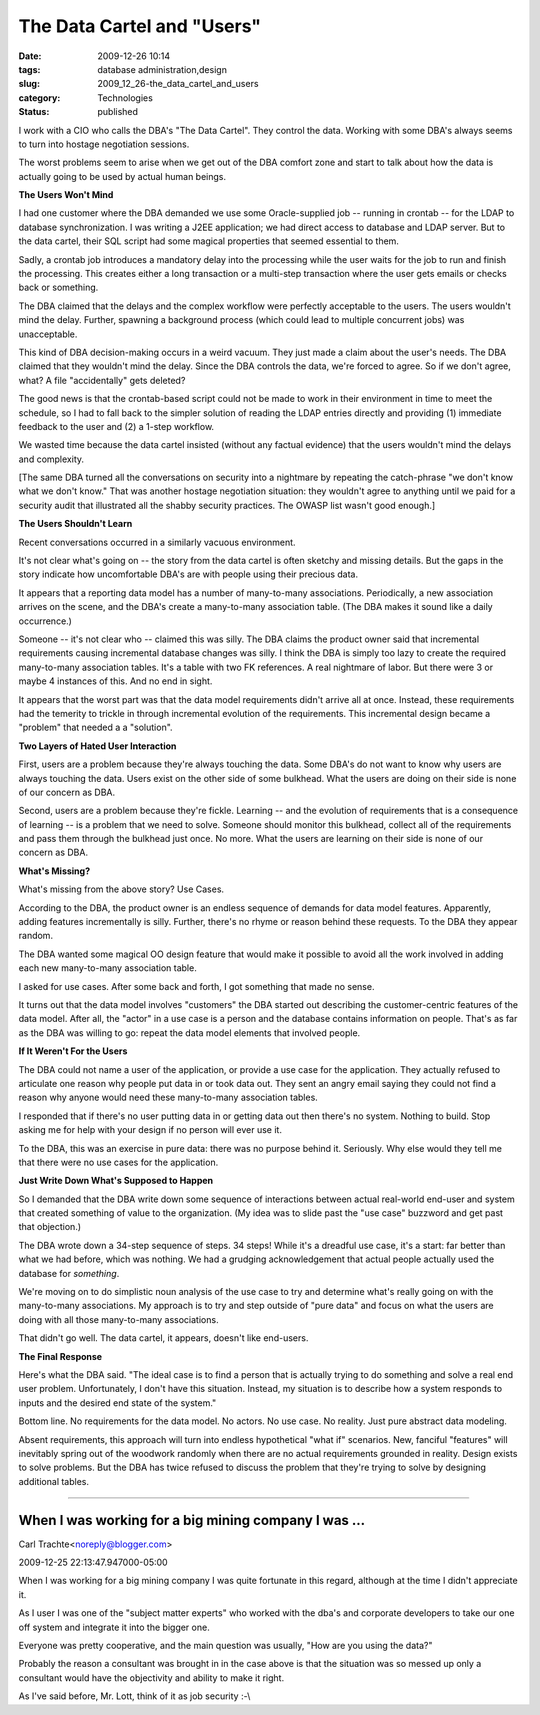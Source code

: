 The Data Cartel and "Users"
===========================

:date: 2009-12-26 10:14
:tags: database administration,design
:slug: 2009_12_26-the_data_cartel_and_users
:category: Technologies
:status: published

I work with a CIO who calls the DBA's "The Data Cartel". They control
the data. Working with some DBA's always seems to turn into hostage
negotiation sessions.

The worst problems seem to arise when we get out of the DBA comfort
zone and start to talk about how the data is actually going to be
used by actual human beings.

**The Users Won't Mind**

I had one customer where the DBA demanded we use some Oracle-supplied
job -- running in crontab -- for the LDAP to database
synchronization. I was writing a J2EE application; we had direct
access to database and LDAP server. But to the data cartel, their SQL
script had some magical properties that seemed essential to them.

Sadly, a crontab job introduces a mandatory delay into the processing
while the user waits for the job to run and finish the processing.
This creates either a long transaction or a multi-step transaction
where the user gets emails or checks back or something.

The DBA claimed that the delays and the complex workflow were
perfectly acceptable to the users. The users wouldn't mind the delay.
Further, spawning a background process (which could lead to multiple
concurrent jobs) was unacceptable.

This kind of DBA decision-making occurs in a weird vacuum. They just
made a claim about the user's needs. The DBA claimed that they
wouldn't mind the delay. Since the DBA controls the data, we're
forced to agree. So if we don't agree, what? A file "accidentally"
gets deleted?

The good news is that the crontab-based script could not be made to
work in their environment in time to meet the schedule, so I had to
fall back to the simpler solution of reading the LDAP entries
directly and providing (1) immediate feedback to the user and (2) a
1-step workflow.

We wasted time because the data cartel insisted (without any factual
evidence) that the users wouldn't mind the delays and complexity.

[The same DBA turned all the conversations on security into a
nightmare by repeating the catch-phrase "we don't know what we don't
know." That was another hostage negotiation situation: they wouldn't
agree to anything until we paid for a security audit that illustrated
all the shabby security practices. The OWASP list wasn't good
enough.]

**The Users Shouldn't Learn**

Recent conversations occurred in a similarly vacuous environment.

It's not clear what's going on -- the story from the data cartel is
often sketchy and missing details. But the gaps in the story indicate
how uncomfortable DBA's are with people using their precious data.

It appears that a reporting data model has a number of many-to-many
associations. Periodically, a new association arrives on the scene,
and the DBA's create a many-to-many association table. (The DBA makes
it sound like a daily occurrence.)

Someone -- it's not clear who -- claimed this was silly. The DBA
claims the product owner said that incremental requirements causing
incremental database changes was silly. I think the DBA is simply too
lazy to create the required many-to-many association tables. It's a
table with two FK references. A real nightmare of labor. But there
were 3 or maybe 4 instances of this. And no end in sight.

It appears that the worst part was that the data model requirements
didn't arrive all at once. Instead, these requirements had the
temerity to trickle in through incremental evolution of the
requirements. This incremental design became a "problem" that needed
a a "solution".

**Two Layers of Hated User Interaction**

First, users are a problem because they're always touching the data.
Some DBA's do not want to know why users are always touching the
data. Users exist on the other side of some bulkhead. What the users
are doing on their side is none of our concern as DBA.

Second, users are a problem because they're fickle. Learning -- and
the evolution of requirements that is a consequence of learning -- is
a problem that we need to solve. Someone should monitor this
bulkhead, collect all of the requirements and pass them through the
bulkhead just once. No more. What the users are learning on their
side is none of our concern as DBA.

**What's Missing?**

What's missing from the above story? Use Cases.

According to the DBA, the product owner is an endless sequence of
demands for data model features. Apparently, adding features
incrementally is silly. Further, there's no rhyme or reason behind
these requests. To the DBA they appear random.

The DBA wanted some magical OO design feature that would make it
possible to avoid all the work involved in adding each new
many-to-many association table.

I asked for use cases. After some back and forth, I got something
that made no sense.

It turns out that the data model involves "customers" the DBA started
out describing the customer-centric features of the data model. After
all, the "actor" in a use case is a person and the database contains
information on people. That's as far as the DBA was willing to go:
repeat the data model elements that involved people.

**If It Weren't For the Users**

The DBA could not name a user of the application, or provide a use
case for the application. They actually refused to articulate one
reason why people put data in or took data out. They sent an angry
email saying they could not find a reason why anyone would need these
many-to-many association tables.

I responded that if there's no user putting data in or getting data
out then there's no system. Nothing to build. Stop asking me for help
with your design if no person will ever use it.

To the DBA, this was an exercise in pure data: there was no purpose
behind it. Seriously. Why else would they tell me that there were no
use cases for the application.

**Just Write Down What's Supposed to Happen**

So I demanded that the DBA write down some sequence of interactions
between actual real-world end-user and system that created something
of value to the organization. (My idea was to slide past the "use
case" buzzword and get past that objection.)

The DBA wrote down a 34-step sequence of steps. 34 steps! While it's
a dreadful use case, it's a start: far better than what we had
before, which was nothing. We had a grudging acknowledgement that
actual people actually used the database for *something*.

We're moving on to do simplistic noun analysis of the use case to try
and determine what's really going on with the many-to-many
associations. My approach is to try and step outside of "pure data"
and focus on what the users are doing with all those many-to-many
associations.

That didn't go well. The data cartel, it appears, doesn't like
end-users.

**The Final Response**

Here's what the DBA said. "The ideal case is to find a person that is
actually trying to do something and solve a real end user problem.
Unfortunately, I don't have this situation. Instead, my situation is
to describe how a system responds to inputs and the desired end state
of the system."

Bottom line. No requirements for the data model. No actors. No use
case. No reality. Just pure abstract data modeling.

Absent requirements, this approach will turn into endless
hypothetical "what if" scenarios. New, fanciful "features" will
inevitably spring out of the woodwork randomly when there are no
actual requirements grounded in reality. Design exists to solve
problems. But the DBA has twice refused to discuss the problem that
they're trying to solve by designing additional tables.



-----

When I was working for a big mining company I was ...
-----------------------------------------------------

Carl Trachte<noreply@blogger.com>

2009-12-25 22:13:47.947000-05:00

When I was working for a big mining company I was quite fortunate in
this regard, although at the time I didn't appreciate it.

As I user I was one of the "subject matter experts" who worked with the
dba's and corporate developers to take our one off system and integrate
it into the bigger one.

Everyone was pretty cooperative, and the main question was usually, "How
are you using the data?"

Probably the reason a consultant was brought in in the case above is
that the situation was so messed up only a consultant would have the
objectivity and ability to make it right.

As I've said before, Mr. Lott, think of it as job security :-\\





